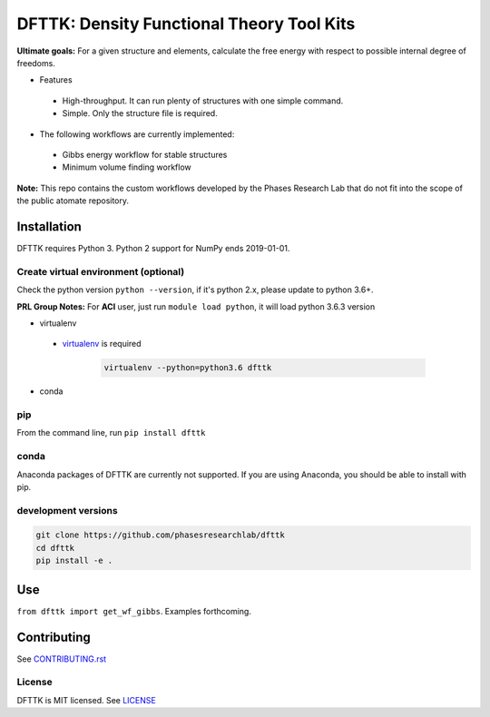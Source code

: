 ==========================================
DFTTK: Density Functional Theory Tool Kits
==========================================

**Ultimate goals:** For a given structure and elements, calculate the free energy with respect to possible internal degree of freedoms.

- Features

 - High-throughput. It can run plenty of structures with one simple command.
 - Simple. Only the structure file is required.

- The following workflows are currently implemented:

 - Gibbs energy workflow for stable structures
 - Minimum volume finding workflow

**Note:** This repo contains the custom workflows developed by the Phases Research Lab that do not fit into the scope of the public atomate repository.


Installation
============

DFTTK requires Python 3. Python 2 support for NumPy ends 2019-01-01.

Create virtual environment (optional)
-------------------------------------

Check the python version ``python --version``, if it's python 2.x, please update to python 3.6+.

**PRL Group Notes:** For **ACI** user, just run ``module load python``, it will load python 3.6.3 version

- virtualenv

 - virtualenv_ is required

    .. code-block:: bash
    
        virtualenv --python=python3.6 dfttk


- conda

.. _virtualenv: https://github.com/pypa/virtualenv

pip
---

From the command line, run ``pip install dfttk``

conda
-----

Anaconda packages of DFTTK are currently not supported. If you are using Anaconda, you should be able to install with pip.

development versions
--------------------

.. code-block:: bash

    git clone https://github.com/phasesresearchlab/dfttk
    cd dfttk
    pip install -e .

Use
===

``from dfttk import get_wf_gibbs``. Examples forthcoming.

Contributing
============

See CONTRIBUTING.rst_

.. _CONTRIBUTING.rst: CONTRIBUTING.rst

License
-------

DFTTK is MIT licensed. See LICENSE_

.. _LICENSE: LICENSE
